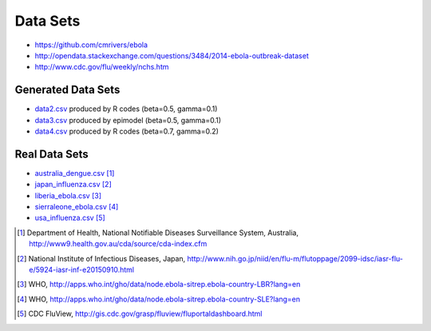 Data Sets
=========

* https://github.com/cmrivers/ebola
* http://opendata.stackexchange.com/questions/3484/2014-ebola-outbreak-dataset
* http://www.cdc.gov/flu/weekly/nchs.htm


Generated Data Sets
-------------------

* data2.csv_ produced by R codes (beta=0.5, gamma=0.1)
* data3.csv_ produced by epimodel (beta=0.5, gamma=0.1)
* data4.csv_ produced by R codes (beta=0.7, gamma=0.2)

.. _data2.csv: https://github.com/ckaus/EpiPy/datasets/data2.csv
.. _data3.csv: https://github.com/ckaus/EpiPy/datasets/data2.csv
.. _data4.csv: https://github.com/ckaus/EpiPy/datasets/data2.csv

Real Data Sets
--------------

* australia_dengue.csv_ [#]_
* japan_influenza.csv_ [#]_
* liberia_ebola.csv_ [#]_
* sierraleone_ebola.csv_ [#]_
* usa_influenza.csv_ [#]_

.. _australia_dengue.csv: https://github.com/ckaus/EpiPy/datasets/australia_dengue.csv
.. _japan_influenza.csv: https://github.com/ckaus/EpiPy/datasets/japan_influenza.csv
.. _liberia_ebola.csv: https://github.com/ckaus/EpiPy/datasets/liberia_ebola.csv
.. _sierraleone_ebola.csv: https://github.com/ckaus/EpiPy/datasets/sierraleone_ebola.csv
.. _usa_influenza.csv: https://github.com/ckaus/EpiPy/datasets/usa_influenza.csv

.. [#] Department of Health, National Notifiable Diseases Surveillance System, Australia, http://www9.health.gov.au/cda/source/cda-index.cfm
.. [#] National Institute of Infectious Diseases, Japan, http://www.nih.go.jp/niid/en/flu-m/flutoppage/2099-idsc/iasr-flu-e/5924-iasr-inf-e20150910.html
.. [#] WHO, http://apps.who.int/gho/data/node.ebola-sitrep.ebola-country-LBR?lang=en
.. [#] WHO, http://apps.who.int/gho/data/node.ebola-sitrep.ebola-country-SLE?lang=en
.. [#] CDC FluView, http://gis.cdc.gov/grasp/fluview/fluportaldashboard.html
